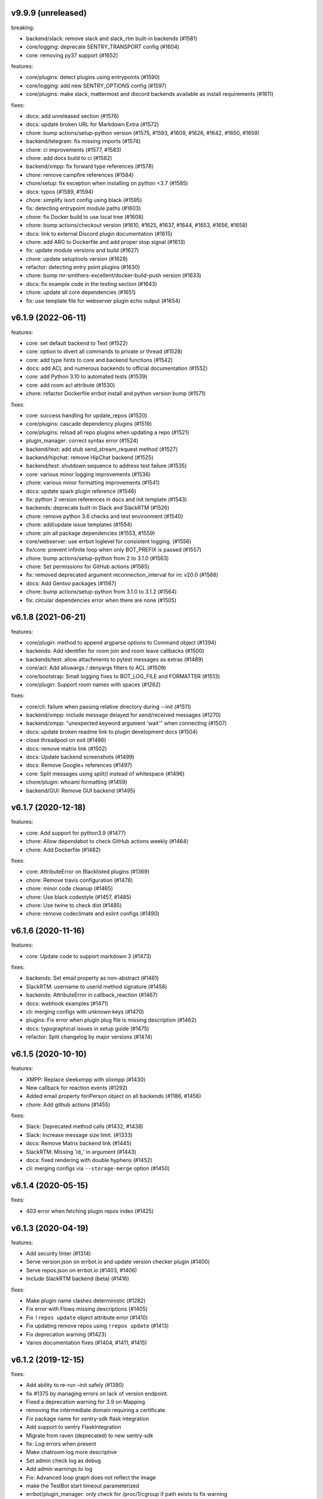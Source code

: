 v9.9.9 (unreleased)
-------------------

breaking:

- backend/slack: remove slack and slack_rtm built-in backends (#1581)
- core/logging: deprecate SENTRY_TRANSPORT config (#1604)
- core: removing py37 support (#1652)

features:

- core/plugins: detect plugins using entrypoints (#1590)
- core/logging: add new SENTRY_OPTIONS config (#1597)
- core/plugins: make slack, mattermost and discord backends available as install requirements (#1611)

fixes:

- docs: add unreleased section (#1576)
- docs: update broken URL for Markdown Extra (#1572)
- chore: bump actions/setup-python version (#1575, #1593, #1609, #1626, #1642, #1650, #1659)
- backend/telegram: fix missing imports (#1574)
- chore: ci improvements (#1577, #1583)
- chore: add docs build to ci (#1582)
- backend/xmpp: fix forward type references (#1578)
- chore: remove campfire references (#1584)
- chore/setup: fix exception when installing on python <3.7 (#1585)
- docs: typos (#1589, #1594)
- chore: simplify isort config using black (#1595)
- fix: detecting entrypoint module paths (#1603)
- chore: fix Docker build to use local tree (#1608)
- chore: bump actions/checkout version (#1610, #1625, #1637, #1644, #1653, #1656, #1658)
- docs: link to external Discord plugin documentation (#1615)
- chore: add ARG to Dockerfile and add proper stop signal (#1613)
- fix: update module versions and build (#1627)
- chore: update setuptools version (#1628)
- refactor: detecting entry point plugins (#1630)
- chore: bump mr-smithers-excellent/docker-build-push version (#1633)
- docs: fix example code in the testing section (#1643)
- chore: update all core dependencies (#1651)
- fix: use template file for webserver plugin echo output (#1654)


v6.1.9 (2022-06-11)
-------------------

features:

- core: set default backend to Text (#1522)
- core: option to divert all commands to private or thread (#1528)
- core: add type hints to core and backend functions (#1542)
- docs: add ACL and numerous backends to official documentation (#1552)
- core: add Python 3.10 to automated tests (#1539)
- core: add room acl attribute (#1530)
- chore: refactor Dockerfile errbot install and python version bump (#1571)

fixes:

- core: success handling for update_repos (#1520)
- core/plugins: cascade dependency plugins (#1519)
- core/plugins: reload all repo plugins when updating a repo (#1521)
- plugin_manager: correct syntax error (#1524)
- backend/text: add stub send_stream_request method (#1527)
- backend/hipchat: remove HipChat backend (#1525)
- backend/test: shutdown sequence to address test failure (#1535)
- core: various minor logging improvements (#1536)
- chore: various minor formatting improvements (#1541)
- docs: update spark plugin reference (#1546)
- fix: python 2 version references in docs and init template (#1543)
- backends: deprecate built-in Slack and SlackRTM (#1526)
- chore: remove python 3.6 checks and test environment (#1540)
- chore: add/update issue templates (#1554)
- chore: pin all package dependencies (#1553, #1559)
- core/webserver: use errbot loglevel for consistent logging. (#1556)
- fix/core: prevent infinite loop when only BOT_PREFIX is passed (#1557)
- chore: bump actions/setup-python from 2 to 3.1.0 (#1563)
- chore: Set permissions for GitHub actions (#1565)
- fix: removed deprecated argument reconnection_interval for irc v20.0 (#1568)
- docs: Add Gentoo packages (#1567)
- chore: bump actions/setup-python from 3.1.0 to 3.1.2 (#1564)
- fix: circular dependencies error when there are none (#1505)

v6.1.8 (2021-06-21)
-------------------

features:

- core/plugin: method to append argparse options to Command object (#1394)
- backends: Add identifier for room join and room leave callbacks (#1500)
- backends/test: allow attachments to pytest messages as extras (#1489)
- core/acl: Add allowargs / denyargs filters to ACL (#1509)
- core/bootstrap: Small logging fixes to BOT_LOG_FILE and FORMATTER (#1513)
- core/plugin: Support room names with spaces (#1262)

fixes:

- core/cli: failure when passing relative directory during --init (#1511)
- backend/xmpp: include message delayed for send/received messages (#1270)
- backend/xmpp: "unexpected keyword argument 'wait'" when connecting (#1507)
- docs: update broken readme link to plugin development docs (#1504)
- close threadpool on exit (#1486)
- docs: remove matrix link (#1502)
- docs: Update backend screenshots (#1499)
- docs: Remove Google+ references (#1497)
- core: Split messages using `split()` instead of whitespace (#1496)
- chore/plugin: whoami formatting (#1459)
- backend/GUI: Remove GUI backend (#1495)

v6.1.7 (2020-12-18)
-------------------

features:

- core: Add support for python3.9 (#1477)
- chore: Allow dependabot to check GitHub actions weekly (#1464)
- chore: Add Dockerfile (#1482)

fixes:

- core: AttributeError on Blacklisted plugins (#1369)
- chore: Remove travis configuration (#1478)
- chore: minor code cleanup (#1465)
- chore: Use black codestyle (#1457, #1485)
- chore: Use twine to check dist (#1485)
- chore: remove codeclimate and eslint configs (#1490)

v6.1.6 (2020-11-16)
-------------------

features:

- core: Update code to support markdown 3 (#1473)

fixes:

- backends: Set email property as non-abstract (#1461)
- SlackRTM: username to userid method signature (#1458)
- backends: AttributeError in callback_reaction (#1467)
- docs: webhook examples (#1471)
- cli: merging configs with unknown keys (#1470)
- plugins: Fix error when plugin plug file is missing description (#1462)
- docs: typographical issues in setup guide (#1475)
- refactor: Split changelog by major versions (#1474)

v6.1.5 (2020-10-10)
-------------------

features:

-  XMPP: Replace sleekxmpp with slixmpp (#1430)
-  New callback for reaction events (#1292)
-  Added email property foriPerson object on all backends (#1186, #1456)
-  chore: Add github actions (#1455)

fixes:

-  Slack: Deprecated method calls (#1432, #1438)
-  Slack: Increase message size limit. (#1333)
-  docs: Remove Matrix backend link (#1445)
-  SlackRTM: Missing 'id\_' in argument (#1443)
-  docs: fixed rendering with double hyphens (#1452)
-  cli: merging configs via ``--storage-merge`` option (#1450)

v6.1.4 (2020-05-15)
-------------------

fixes:

-  403 error when fetching plugin repos index (#1425)

v6.1.3 (2020-04-19)
-------------------

features:

-  Add security linter (#1314)
-  Serve version.json on errbot.io and update version checker plugin (#1400)
-  Serve repos.json on errbot.io (#1403, #1406)
-  Include SlackRTM backend (beta) (#1416)

fixes:

-  Make plugin name clashes deterministic (#1282)
-  Fix error with Flows missing descriptions (#1405)
-  Fix ``!repos update`` object attribute error (#1410)
-  Fix updating remove repos using ``!repos update`` (#1413)
-  Fix deprecation warning (#1423)
-  Varios documentation fixes (#1404, #1411, #1415)

v6.1.2 (2019-12-15)
-------------------

fixes:

-  Add ability to re-run –init safely (#1390)
-  fix #1375 by managing errors on lack of version endpoint.
-  Fixed a deprecation warning for 3.9 on Mapping.
-  removing the intermediate domain requiring a certificate.
-  Fix package name for sentry-sdk flask integration
-  Add support to sentry FlaskIntegration
-  Migrate from raven (deprecated) to new sentry-sdk
-  fix: Log errors when present
-  Make chatroom log more descriptive
-  Set admin check log as debug
-  Add admin warnings to log
-  Fix: Advanced loop graph does not reflect the image
-  make the TestBot start timeout parameterized
-  errbot/plugin_manager: only check for /proc/1/cgroup if path exists to fix warning
-  removed (c) Apple asset we completely missed.
-  fix double threading in slack backend if DIVERT_TO_THREAD is used
-  pop up the timeout for travis
-  Makes the timeout feedback better on tests. (#1366)
-  Move all tox environments to use py37 (#1342)
-  Remove empty "text" body on Slack send_card (#1336)
-  Load class source in reloading plugins (#1347)
-  test: Rename assertCommand -> assertInCommand (#1351)
-  Enforce BOT_EXTRA_BACKEND_DIR is a list type. (#1358)
-  Fix #1360 Cast pathlib.Path objects to strings for use with sys.path
   (#1361)

v6.1.1 (2019-06-22)
-------------------

fixes:

-  Installation using wheel distribution on python 3.6 or older

v6.1.0 (2019-06-16)
-------------------

features:

-  Use python git instead of system git binary (#1296)

fixes:

-  ``errbot -l`` cli error (#1315)
-  Slack backend by pinning slackclient to supported version (#1343)
-  Make –storage-merge merge configs (#1311)
-  Exporting values in backup command (#1328)
-  Rename Spark to Webex Teams (#1323)
-  Various documentation fixes (#1310, #1327, #1331)

v6.0.0 (2019-03-23)
-------------------

features:

-  TestBot: Implement inject_mocks method (#1235)
-  TestBot: Add multi-line command test support (#1238)
-  Added optional room arg to inroom
-  Adds ability to go back to a previous room
-  Pass telegram message id to the callback

fixes:

-  Remove extra spaces in uptime output
-  Fix/backend import error messages (#1248)
-  Add docker support for installing package dependencies (#1245)
-  variable name typo (#1244)
-  Fix invalid variable name (#1241)
-  sanitize comma quotation marks too (#1236)
-  Fix missing string formatting in "Command not found" output (#1259)
-  Fix webhook test to not call fixture directly
-  fix: arg_botcmd decorator now can be used as plain method
-  setup: removing dnspython
-  pin markdown <3.0 because safe is deprecated

v6.0.0-alpha (2018-06-10)
-------------------------

major refactoring:

-  Removed Yapsy dependency
-  Replaced back Bottle and Rocket by Flask
-  new Pep8 compliance
-  added Python 3.7 support
-  removed Python 3.5 support
-  removed old compatibility cruft
-  ported formats and % str ops to f-strings
-  Started to add field types to improve type visibility across the codebase
-  removed cross dependencies between PluginManager & RepoManager

fixes:

-  Use sys.executable explicitly instead of just 'pip' (thx Bruno Oliveira)
-  Pycodestyle fixes (thx Nitanshu)
-  Help: don't add bot prefix to non-prefixed re cmds (#1199) (thx Robin Gloster)
-  split_string_after: fix empty string handling (thx Robin Gloster)
-  Escaping bug in dynamic plugins
-  botmatch is now visible from the errbot module (fp to Guillaume Binet)
-  flows: hint boolean was not forwarded
-  Fix possible event without bot_id (#1073) (thx Roi Dayan)
-  decorators were working only if kwargs were empty
-  Message.clone was ignoring partial and flows

features:

-  partial boolean to flag partial mesages (thx Meet Mangukiya)
-  Slack: room joined callback (thx Jeremy Kenyon)
-  XMPP: real_jid to get the jid the users logged in (thx Robin Gloster)
-  The callback order set in the config is not globally respected
-  Added a default parameter to the storage context manager

.. v9.9.9 (leave that there so master doesn't complain)
